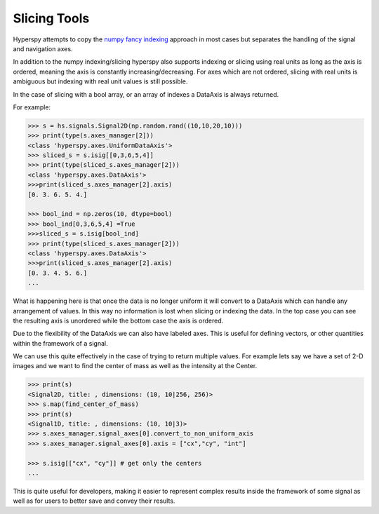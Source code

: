 Slicing Tools
**************

Hyperspy attempts to copy the `numpy fancy indexing`_ approach in most cases but separates the
handling of the signal and navigation axes.

In addition to the numpy indexing/slicing hyperspy also supports indexing or slicing using real units
as long as the axis is ordered, meaning the axis is constantly increasing/decreasing.
For axes which are not ordered, slicing with real units is ambiguous but indexing with
real unit values is still possible.

In the case of slicing with a bool array, or an array of indexes a DataAxis is always returned.

For example:

.. code-block:: python

    >>> s = hs.signals.Signal2D(np.random.rand((10,10,20,10)))
    >>> print(type(s.axes_manager[2]))
    <class 'hyperspy.axes.UniformDataAxis'>
    >>> sliced_s = s.isig[[0,3,6,5,4]]
    >>> print(type(sliced_s.axes_manager[2]))
    <class 'hyperspy.axes.DataAxis'>
    >>>print(sliced_s.axes_manager[2].axis)
    [0. 3. 6. 5. 4.]

    >>> bool_ind = np.zeros(10, dtype=bool)
    >>> bool_ind[0,3,6,5,4] =True
    >>>sliced_s = s.isig[bool_ind]
    >>> print(type(sliced_s.axes_manager[2]))
    <class 'hyperspy.axes.DataAxis'>
    >>>print(sliced_s.axes_manager[2].axis)
    [0. 3. 4. 5. 6.]
    ...

What is happening here is that once the data is no longer uniform it will convert to a DataAxis which can
handle any arrangement of values. In this way no information is lost when slicing or indexing the data. In the
top case you can see the resulting axis is unordered while the bottom case the axis is ordered.

Due to the flexibility of the DataAxis we can also have labeled axes. This is useful for defining vectors,
or other quantities within the framework of a signal.

We can use this quite effectively in the case of trying to return multiple values.
For example lets say we have a set of 2-D images and we want to find the center
of mass as well as the intensity at the Center.

.. code-block:: python

    >>> print(s)
    <Signal2D, title: , dimensions: (10, 10|256, 256)>
    >>> s.map(find_center_of_mass)
    >>> print(s)
    <Signal1D, title: , dimensions: (10, 10|3)>
    >>> s.axes_manager.signal_axes[0].convert_to_non_uniform_axis
    >>> s.axes_manager.signal_axes[0].axis = ["cx","cy", "int"]

    >>> s.isig[["cx", "cy"]] # get only the centers
    ...

This is quite useful for developers, making it easier to represent complex results inside the framework of
some signal as well as for users to better save and convey their results.


.. _numpy fancy indexing: https://numpy.org/doc/stable/user/basics.indexing.html#basics-indexing
